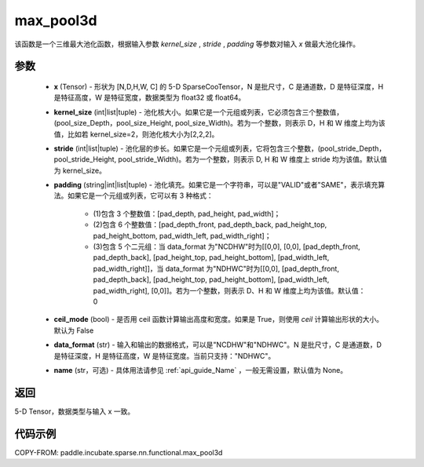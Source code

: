 .. _cn_api_paddle_incubate_sparse_nn_functional_max_pool3d:


max_pool3d
-------------------------------

.. py:function:: paddle.incubate.sparse.nn.functional.max_pool3d(x, kernel_size, stride=None, padding=0, ceil_mode=False, data_format="NDHWC", name=None))

该函数是一个三维最大池化函数，根据输入参数 `kernel_size` , `stride` , `padding` 等参数对输入 `x` 做最大池化操作。

参数
:::::::::
    - **x** (Tensor) - 形状为 [N,D,H,W, C] 的 5-D SparseCooTensor，N 是批尺寸，C 是通道数，D 是特征深度，H 是特征高度，W 是特征宽度，数据类型为 float32 或 float64。
    - **kernel_size** (int|list|tuple) - 池化核大小。如果它是一个元组或列表，它必须包含三个整数值，(pool_size_Depth，pool_size_Height, pool_size_Width)。若为一个整数，则表示 D，H 和 W 维度上均为该值，比如若 kernel_size=2，则池化核大小为[2,2,2]。
    - **stride** (int|list|tuple) - 池化层的步长。如果它是一个元组或列表，它将包含三个整数，(pool_stride_Depth，pool_stride_Height, pool_stride_Width)。若为一个整数，则表示 D, H 和 W 维度上 stride 均为该值。默认值为 kernel_size。
    - **padding** (string|int|list|tuple) - 池化填充。如果它是一个字符串，可以是"VALID"或者"SAME"，表示填充算法。如果它是一个元组或列表，它可以有 3 种格式：

        - (1)包含 3 个整数值：[pad_depth, pad_height, pad_width]；
        - (2)包含 6 个整数值：[pad_depth_front, pad_depth_back, pad_height_top, pad_height_bottom, pad_width_left, pad_width_right]；
        - (3)包含 5 个二元组：当 data_format 为"NCDHW"时为[[0,0], [0,0], [pad_depth_front, pad_depth_back], [pad_height_top, pad_height_bottom], [pad_width_left, pad_width_right]]，当 data_format 为"NDHWC"时为[[0,0], [pad_depth_front, pad_depth_back], [pad_height_top, pad_height_bottom], [pad_width_left, pad_width_right], [0,0]]。若为一个整数，则表示 D、H 和 W 维度上均为该值。默认值：0
    - **ceil_mode** (bool) - 是否用 ceil 函数计算输出高度和宽度。如果是 True，则使用 `ceil` 计算输出形状的大小。默认为 False
    - **data_format** (str) - 输入和输出的数据格式，可以是"NCDHW"和"NDHWC"。N 是批尺寸，C 是通道数，D 是特征深度，H 是特征高度，W 是特征宽度。当前只支持："NDHWC"。
    - **name** (str，可选) - 具体用法请参见 :ref:`api_guide_Name` ，一般无需设置，默认值为 None。



返回
:::::::::
5-D Tensor，数据类型与输入 x 一致。


代码示例
:::::::::

COPY-FROM: paddle.incubate.sparse.nn.functional.max_pool3d
